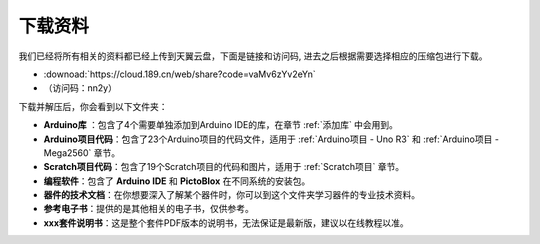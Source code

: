 下载资料
========================

我们已经将所有相关的资料都已经上传到天翼云盘，下面是链接和访问码, 进去之后根据需要选择相应的压缩包进行下载。

* :downoad:`https://cloud.189.cn/web/share?code=vaMv6zYv2eYn`

* （访问码：nn2y）

下载并解压后，你会看到以下文件夹：

.. image:: img/down_tianti.png


* **Arduino库** ：包含了4个需要单独添加到Arduino IDE的库，在章节 :ref:`添加库` 中会用到。
* **Arduino项目代码**：包含了23个Arduino项目的代码文件，适用于 :ref:`Arduino项目 - Uno R3` 和 :ref:`Arduino项目 -  Mega2560` 章节。
* **Scratch项目代码**：包含了19个Scratch项目的代码和图片，适用于 :ref:`Scratch项目` 章节。
* **编程软件**：包含了 **Arduino IDE** 和 **PictoBlox** 在不同系统的安装包。
* **器件的技术文档**：在你想要深入了解某个器件时，你可以到这个文件夹学习器件的专业技术资料。
* **参考电子书**：提供的是其他相关的电子书，仅供参考。
* **xxx套件说明书**：这是整个套件PDF版本的说明书，无法保证是最新版，建议以在线教程以准。
